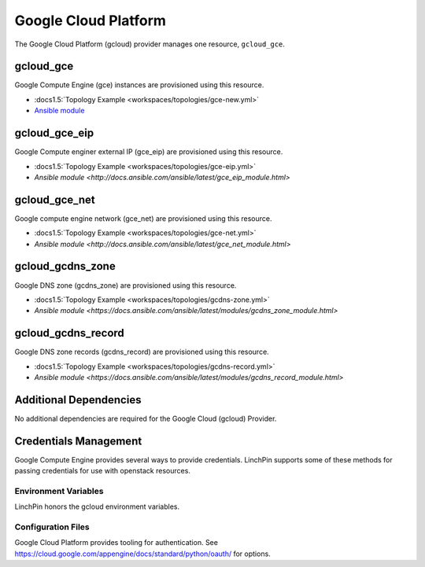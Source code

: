 Google Cloud Platform
=====================

The Google Cloud Platform (gcloud) provider manages one resource, ``gcloud_gce``.

gcloud_gce
----------

Google Compute Engine (gce) instances are provisioned using this resource.

* :docs1.5:`Topology Example <workspaces/topologies/gce-new.yml>`
* `Ansible module <http://docs.ansible.com/ansible/latest/gce_module.html>`_

gcloud_gce_eip
--------------

Google Compute enginer external IP (gce_eip) are provisioned using this resource.

* :docs1.5:`Topology Example <workspaces/topologies/gce-eip.yml>`
* `Ansible module <http://docs.ansible.com/ansible/latest/gce_eip_module.html>`

gcloud_gce_net
--------------

Google compute engine network (gce_net) are provisioned using this resource.

* :docs1.5:`Topology Example <workspaces/topologies/gce-net.yml>`
* `Ansible module <http://docs.ansible.com/ansible/latest/gce_net_module.html>`

gcloud_gcdns_zone
-----------------

Google DNS zone (gcdns_zone) are provisioned using this resource.

* :docs1.5:`Topology Example <workspaces/topologies/gcdns-zone.yml>`
* `Ansible module <https://docs.ansible.com/ansible/latest/modules/gcdns_zone_module.html>`

gcloud_gcdns_record
-------------------

Google DNS zone records (gcdns_record) are provisioned using this resource.

* :docs1.5:`Topology Example <workspaces/topologies/gcdns-record.yml>`
* `Ansible module <https://docs.ansible.com/ansible/latest/modules/gcdns_record_module.html>`


Additional Dependencies
-----------------------

No additional dependencies are required for the Google Cloud (gcloud) Provider.

Credentials Management
----------------------

Google Compute Engine provides several ways to provide credentials. LinchPin supports
some of these methods for passing credentials for use with openstack resources.

Environment Variables
`````````````````````

LinchPin honors the gcloud environment variables.

Configuration Files
```````````````````

Google Cloud Platform provides tooling for authentication. See
https://cloud.google.com/appengine/docs/standard/python/oauth/ for options.
